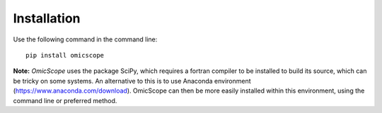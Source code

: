 ============
Installation
============

Use the following command in the command line::

    pip install omicscope

**Note:** *OmicScope* uses the package SciPy, which requires a fortran compiler to be installed to build its source, which can be tricky on some systems. An alternative to this is to use Anaconda environment (https://www.anaconda.com/download). OmicScope can then be more easily installed within this environment, using the command line or preferred method.
